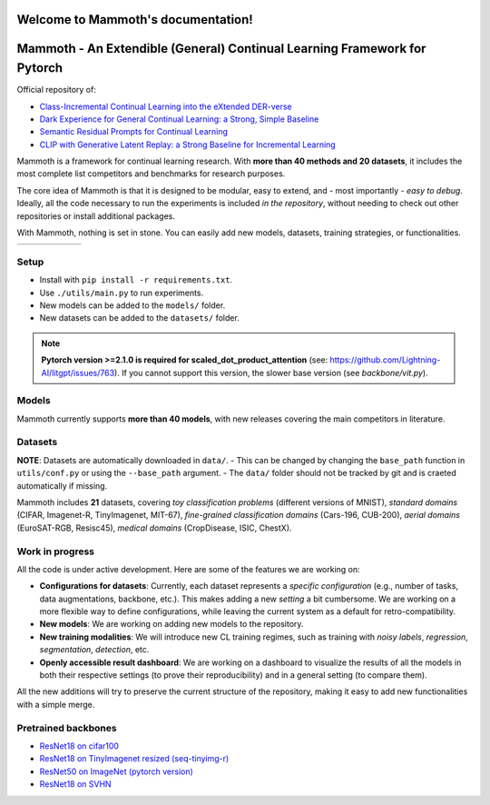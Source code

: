 Welcome to Mammoth's documentation!
===================================
.. image:: _static/logo.png
    :alt: logo
    :align: center
    :height: 230px
    :width: 230px

Mammoth - An Extendible (General) Continual Learning Framework for Pytorch
==========================================================================

Official repository of:

- `Class-Incremental Continual Learning into the eXtended DER-verse <https://arxiv.org/abs/2201.00766>`_
- `Dark Experience for General Continual Learning: a Strong, Simple Baseline <https://papers.nips.cc/paper/2020/hash/b704ea2c39778f07c617f6b7ce480e9e-Abstract.html>`_
- `Semantic Residual Prompts for Continual Learning <https://arxiv.org/abs/2403.06870>`_
- `CLIP with Generative Latent Replay: a Strong Baseline for Incremental Learning <https://arxiv.org/abs/2407.15793>`_

Mammoth is a framework for continual learning research. With **more than 40 methods and 20 datasets**, it includes the most complete list competitors and benchmarks for research purposes.

The core idea of Mammoth is that it is designed to be modular, easy to extend, and - most importantly - *easy to debug*.
Ideally, all the code necessary to run the experiments is included *in the repository*, without needing to check out other repositories or install additional packages.

With Mammoth, nothing is set in stone. You can easily add new models, datasets, training strategies, or functionalities.

.. list-table::
   :widths: 15 15 15 15 15 15
   :class: centered
   :stub-columns: 0

   * - .. image:: _static/seq_mnist.gif
         :alt: Sequential MNIST
         :height: 112px
         :width: 112px

     - .. image:: _static/seq_cifar10.gif
         :alt: Sequential CIFAR-10
         :height: 112px
         :width: 112px

     - .. image:: _static/seq_tinyimg.gif
         :alt: Sequential TinyImagenet
         :height: 112px
         :width: 112px

     - .. image:: _static/perm_mnist.gif
         :alt: Permuted MNIST
         :height: 112px
         :width: 112px

     - .. image:: _static/rot_mnist.gif
         :alt: Rotated MNIST
         :height: 112px
         :width: 112px

     - .. image:: _static/mnist360.gif
         :alt: MNIST-360
         :height: 112px
         :width: 112px

Setup
-----

- Install with ``pip install -r requirements.txt``.
- Use ``./utils/main.py`` to run experiments.
- New models can be added to the ``models/`` folder.
- New datasets can be added to the ``datasets/`` folder.

.. note::
    **Pytorch version >=2.1.0 is required for scaled_dot_product_attention** (see: https://github.com/Lightning-AI/litgpt/issues/763). If you cannot support this version, the slower base version (see `backbone/vit.py`).

Models
------

Mammoth currently supports **more than 40 models**, with new releases covering the main competitors in literature.

Datasets
--------

**NOTE**: Datasets are automatically downloaded in ``data/``.
- This can be changed by changing the ``base_path`` function in ``utils/conf.py`` or using the ``--base_path`` argument.
- The ``data/`` folder should not be tracked by git and is craeted automatically if missing.

Mammoth includes **21** datasets, covering *toy classification problems* (different versions of MNIST), *standard domains* (CIFAR, Imagenet-R, TinyImagenet, MIT-67), *fine-grained classification domains* (Cars-196, CUB-200), *aerial domains* (EuroSAT-RGB, Resisc45), *medical domains* (CropDisease, ISIC, ChestX).

Work in progress
----------------

All the code is under active development. Here are some of the features we are working on:

- **Configurations for datasets**: Currently, each dataset represents a *specific configuration* (e.g., number of tasks, data augmentations, backbone, etc.). This makes adding a new *setting* a bit cumbersome. We are working on a more flexible way to define configurations, while leaving the current system as a default for retro-compatibility.
- **New models**: We are working on adding new models to the repository.
- **New training modalities**: We will introduce new CL training regimes, such as training with *noisy labels*, *regression*, *segmentation*, *detection*, etc.
- **Openly accessible result dashboard**: We are working on a dashboard to visualize the results of all the models in both their respective settings (to prove their reproducibility) and in a general setting (to compare them). 

All the new additions will try to preserve the current structure of the repository, making it easy to add new functionalities with a simple merge.

Pretrained backbones
--------------------

- `ResNet18 on cifar100 <https://onedrive.live.com/embed?cid=D3924A2D106E0039&resid=D3924A2D106E0039%21108&authkey=AFsCv4BR-bmTUII>`_
- `ResNet18 on TinyImagenet resized (seq-tinyimg-r) <https://onedrive.live.com/embed?cid=D3924A2D106E0039&resid=D3924A2D106E0039%21106&authkey=AKTxp5LFQJ9z9Ok>`_
- `ResNet50 on ImageNet (pytorch version) <https://onedrive.live.com/embed?cid=D3924A2D106E0039&resid=D3924A2D106E0039%21107&authkey=ADHhbeg9cUoqJ0M>`_
- `ResNet18 on SVHN <https://unimore365-my.sharepoint.com/:u:/g/personal/215580_unimore_it/ETdCpRoA891KsAAuibMKWYwBX_3lfw3dMbE4DFEkhOm96A?e=NjdzLN>`_